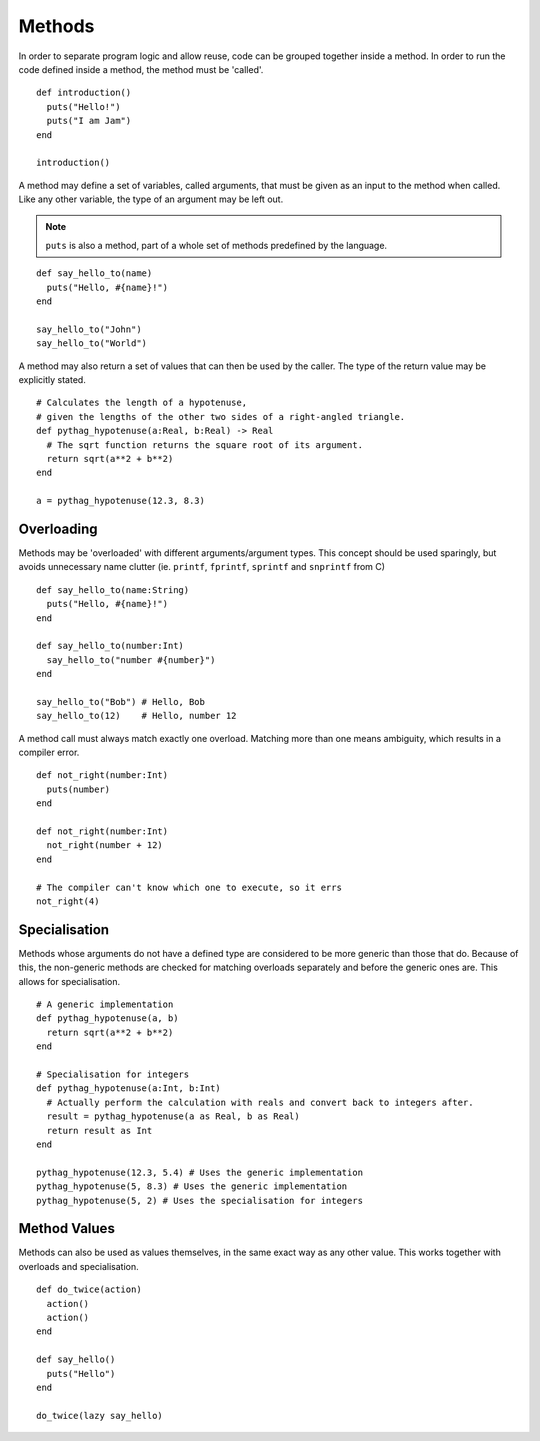 Methods
#######

In order to separate program logic and allow reuse, code can be grouped together
inside a method. In order to run the code defined inside a method, the method
must be 'called'.

::

    def introduction()
      puts("Hello!")
      puts("I am Jam")
    end

    introduction()

A method may define a set of variables, called arguments, that must be given as
an input to the method when called. Like any other variable, the type of an
argument may be left out.

.. note::

    ``puts`` is also a method, part of a whole set of methods predefined by the
    language.

::

    def say_hello_to(name)
      puts("Hello, #{name}!")
    end

    say_hello_to("John")
    say_hello_to("World")

A method may also return a set of values that can then be used by the caller.
The type of the return value may be explicitly stated.

::

    # Calculates the length of a hypotenuse,
    # given the lengths of the other two sides of a right-angled triangle.
    def pythag_hypotenuse(a:Real, b:Real) -> Real
      # The sqrt function returns the square root of its argument.
      return sqrt(a**2 + b**2)
    end

    a = pythag_hypotenuse(12.3, 8.3)

Overloading
===========

Methods may be 'overloaded' with different arguments/argument types. This
concept should be used sparingly, but avoids unnecessary name clutter (ie.
``printf``, ``fprintf``, ``sprintf`` and ``snprintf`` from C)

::

    def say_hello_to(name:String)
      puts("Hello, #{name}!")
    end

    def say_hello_to(number:Int)
      say_hello_to("number #{number}")
    end

    say_hello_to("Bob") # Hello, Bob
    say_hello_to(12)    # Hello, number 12

A method call must always match exactly one overload. Matching more than one
means ambiguity, which results in a compiler error.

::

    def not_right(number:Int)
      puts(number)
    end

    def not_right(number:Int)
      not_right(number + 12)
    end

    # The compiler can't know which one to execute, so it errs
    not_right(4)

Specialisation
==============

Methods whose arguments do not have a defined type are considered to be more
generic than those that do. Because of this, the non-generic methods are checked
for matching overloads separately and before the generic ones are. This allows
for specialisation.

::

    # A generic implementation
    def pythag_hypotenuse(a, b)
      return sqrt(a**2 + b**2)
    end

    # Specialisation for integers
    def pythag_hypotenuse(a:Int, b:Int)
      # Actually perform the calculation with reals and convert back to integers after.
      result = pythag_hypotenuse(a as Real, b as Real)
      return result as Int
    end

    pythag_hypotenuse(12.3, 5.4) # Uses the generic implementation
    pythag_hypotenuse(5, 8.3) # Uses the generic implementation
    pythag_hypotenuse(5, 2) # Uses the specialisation for integers

Method Values
=============

Methods can also be used as values themselves, in the same exact way as any
other value. This works together with overloads and specialisation.

::

    def do_twice(action)
      action()
      action()
    end

    def say_hello()
      puts("Hello")
    end

    do_twice(lazy say_hello)
